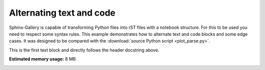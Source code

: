 
.. DO NOT EDIT.
.. THIS FILE WAS AUTOMATICALLY GENERATED BY SPHINX-GALLERY.
.. TO MAKE CHANGES, EDIT THE SOURCE PYTHON FILE:
.. "tutorials/plot_probe_layout.py"
.. LINE NUMBERS ARE GIVEN BELOW.

.. only:: html

    .. note::
        :class: sphx-glr-download-link-note

        Click :ref:`here <sphx_glr_download_tutorials_plot_probe_layout.py>`
        to download the full example code or to run this example in your browser via Binder

.. rst-class:: sphx-glr-example-title

.. _sphx_glr_tutorials_plot_probe_layout.py:


Alternating text and code
=========================

Sphinx-Gallery is capable of transforming Python files into rST files
with a notebook structure. For this to be used you need to respect some syntax
rules. This example demonstrates how to alternate text and code blocks and some
edge cases. It was designed to be compared with the
:download:`source Python script <plot_parse.py>`.

.. GENERATED FROM PYTHON SOURCE LINES 14-15

This is the first text block and directly follows the header docstring above.

.. GENERATED FROM PYTHON SOURCE LINES 15-18

.. code-block:: default
   :lineno-start: 16


    import numpy as np








.. GENERATED FROM PYTHON SOURCE LINES 19-27

.. code-block:: default
   :lineno-start: 20


    # You can separate code blocks using either a single line of ``#``'s
    # (>=20 columns), ``#%%``, or ``# %%``. For consistency, it is recommend that
    # you use only one of the above three 'block splitter' options in your project.
    A = 1

    import matplotlib.pyplot as plt









.. rst-class:: sphx-glr-timing

   **Total running time of the script:** ( 0 minutes  0.065 seconds)

**Estimated memory usage:**  8 MB


.. _sphx_glr_download_tutorials_plot_probe_layout.py:

.. only:: html

  .. container:: sphx-glr-footer sphx-glr-footer-example


    .. container:: binder-badge

      .. image:: images/binder_badge_logo.svg
        :target: https://mybinder.org/v2/gh/juliasprenger/BEP032-doc/add/doc?filepath=/notebooks/tutorials/plot_probe_layout.ipynb
        :alt: Launch binder
        :width: 150 px

    .. container:: sphx-glr-download sphx-glr-download-python

      :download:`Download Python source code: plot_probe_layout.py <plot_probe_layout.py>`

    .. container:: sphx-glr-download sphx-glr-download-jupyter

      :download:`Download Jupyter notebook: plot_probe_layout.ipynb <plot_probe_layout.ipynb>`


.. only:: html

 .. rst-class:: sphx-glr-signature

    `Gallery generated by Sphinx-Gallery <https://sphinx-gallery.github.io>`_
